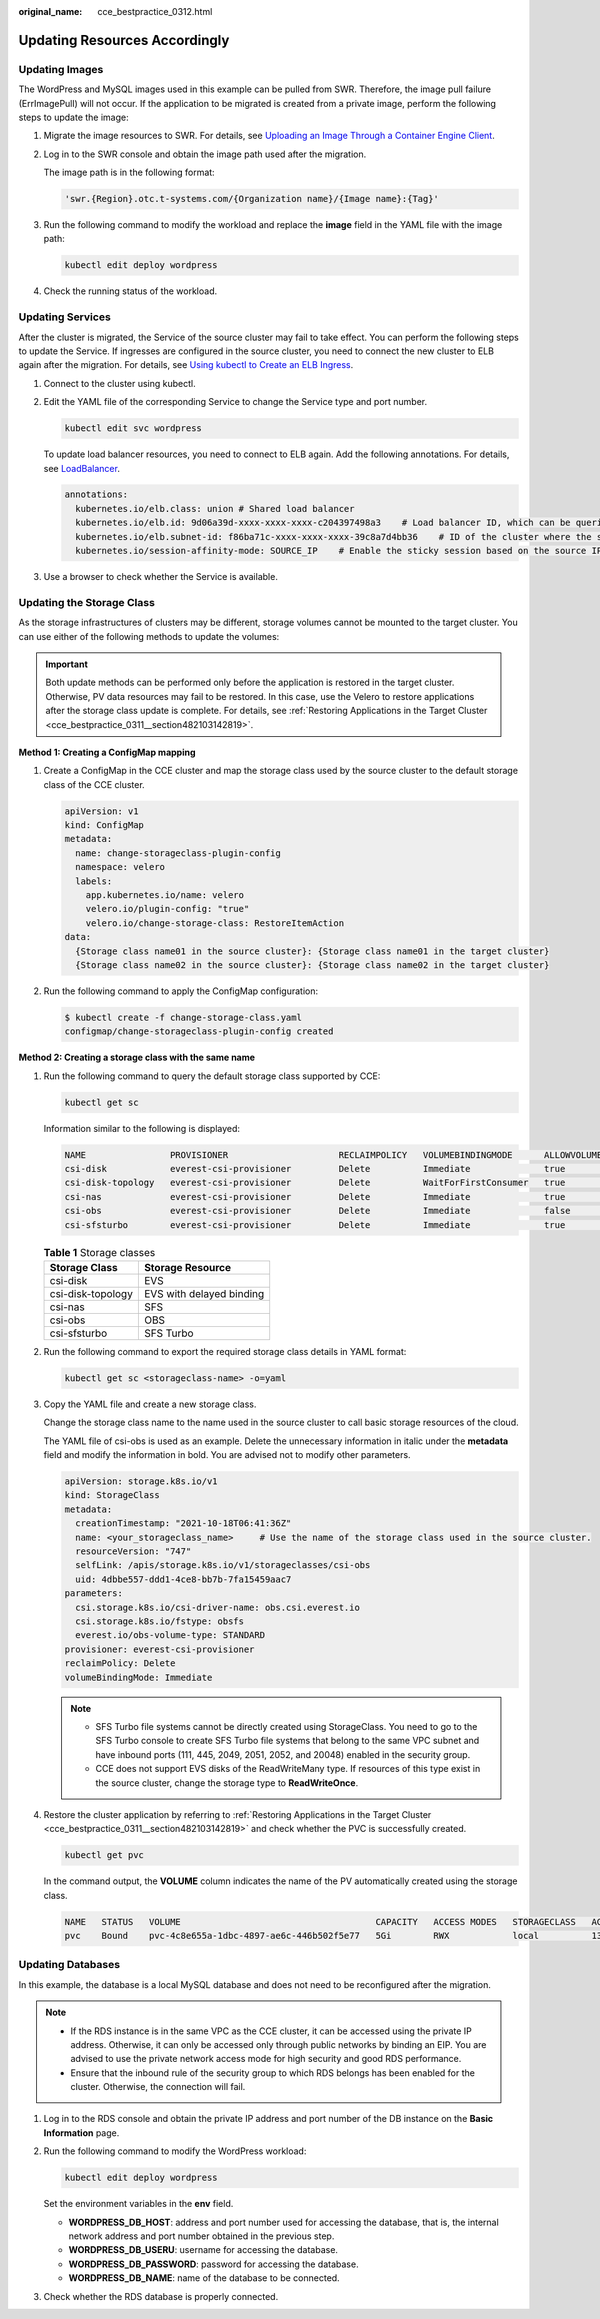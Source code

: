 :original_name: cce_bestpractice_0312.html

.. _cce_bestpractice_0312:

Updating Resources Accordingly
==============================

.. _cce_bestpractice_0312__section7125750134820:

Updating Images
---------------

The WordPress and MySQL images used in this example can be pulled from SWR. Therefore, the image pull failure (ErrImagePull) will not occur. If the application to be migrated is created from a private image, perform the following steps to update the image:

#. Migrate the image resources to SWR. For details, see `Uploading an Image Through a Container Engine Client <https://docs.otc.t-systems.com/usermanual/swr/swr_01_0011.html>`__.

#. Log in to the SWR console and obtain the image path used after the migration.

   The image path is in the following format:

   .. code-block::

      'swr.{Region}.otc.t-systems.com/{Organization name}/{Image name}:{Tag}'

#. Run the following command to modify the workload and replace the **image** field in the YAML file with the image path:

   .. code-block::

      kubectl edit deploy wordpress

#. Check the running status of the workload.

.. _cce_bestpractice_0312__section41282507482:

Updating Services
-----------------

After the cluster is migrated, the Service of the source cluster may fail to take effect. You can perform the following steps to update the Service. If ingresses are configured in the source cluster, you need to connect the new cluster to ELB again after the migration. For details, see `Using kubectl to Create an ELB Ingress <https://docs.otc.t-systems.com/en-us/usermanual2/cce/cce_10_0252.html>`__.

#. Connect to the cluster using kubectl.

#. Edit the YAML file of the corresponding Service to change the Service type and port number.

   .. code-block::

      kubectl edit svc wordpress

   To update load balancer resources, you need to connect to ELB again. Add the following annotations. For details, see `LoadBalancer <https://docs.otc.t-systems.com/en-us/usermanual2/cce/cce_10_0014.html>`__.

   .. code-block::

      annotations:
        kubernetes.io/elb.class: union # Shared load balancer
        kubernetes.io/elb.id: 9d06a39d-xxxx-xxxx-xxxx-c204397498a3    # Load balancer ID, which can be queried on the ELB console.
        kubernetes.io/elb.subnet-id: f86ba71c-xxxx-xxxx-xxxx-39c8a7d4bb36    # ID of the cluster where the subnet resides
        kubernetes.io/session-affinity-mode: SOURCE_IP    # Enable the sticky session based on the source IP address.

#. Use a browser to check whether the Service is available.

.. _cce_bestpractice_0312__section746195321414:

Updating the Storage Class
--------------------------

As the storage infrastructures of clusters may be different, storage volumes cannot be mounted to the target cluster. You can use either of the following methods to update the volumes:

.. important::

   Both update methods can be performed only before the application is restored in the target cluster. Otherwise, PV data resources may fail to be restored. In this case, use the Velero to restore applications after the storage class update is complete. For details, see :ref:`Restoring Applications in the Target Cluster <cce_bestpractice_0311__section482103142819>`.

**Method 1: Creating a ConfigMap mapping**

#. Create a ConfigMap in the CCE cluster and map the storage class used by the source cluster to the default storage class of the CCE cluster.

   .. code-block::

      apiVersion: v1
      kind: ConfigMap
      metadata:
        name: change-storageclass-plugin-config
        namespace: velero
        labels:
          app.kubernetes.io/name: velero
          velero.io/plugin-config: "true"
          velero.io/change-storage-class: RestoreItemAction
      data:
        {Storage class name01 in the source cluster}: {Storage class name01 in the target cluster}
        {Storage class name02 in the source cluster}: {Storage class name02 in the target cluster}

#. Run the following command to apply the ConfigMap configuration:

   .. code-block::

      $ kubectl create -f change-storage-class.yaml
      configmap/change-storageclass-plugin-config created

**Method 2: Creating a storage class with the same name**

#. Run the following command to query the default storage class supported by CCE:

   .. code-block::

      kubectl get sc

   Information similar to the following is displayed:

   .. code-block::

      NAME                PROVISIONER                     RECLAIMPOLICY   VOLUMEBINDINGMODE      ALLOWVOLUMEEXPANSION   AGE
      csi-disk            everest-csi-provisioner         Delete          Immediate              true                   3d23h
      csi-disk-topology   everest-csi-provisioner         Delete          WaitForFirstConsumer   true                   3d23h
      csi-nas             everest-csi-provisioner         Delete          Immediate              true                   3d23h
      csi-obs             everest-csi-provisioner         Delete          Immediate              false                  3d23h
      csi-sfsturbo        everest-csi-provisioner         Delete          Immediate              true                   3d23h

   .. table:: **Table 1** Storage classes

      ================= ========================
      Storage Class     Storage Resource
      ================= ========================
      csi-disk          EVS
      csi-disk-topology EVS with delayed binding
      csi-nas           SFS
      csi-obs           OBS
      csi-sfsturbo      SFS Turbo
      ================= ========================

#. Run the following command to export the required storage class details in YAML format:

   .. code-block::

      kubectl get sc <storageclass-name> -o=yaml

#. Copy the YAML file and create a new storage class.

   Change the storage class name to the name used in the source cluster to call basic storage resources of the cloud.

   The YAML file of csi-obs is used as an example. Delete the unnecessary information in italic under the **metadata** field and modify the information in bold. You are advised not to modify other parameters.

   .. code-block::

      apiVersion: storage.k8s.io/v1
      kind: StorageClass
      metadata:
        creationTimestamp: "2021-10-18T06:41:36Z"
        name: <your_storageclass_name>     # Use the name of the storage class used in the source cluster.
        resourceVersion: "747"
        selfLink: /apis/storage.k8s.io/v1/storageclasses/csi-obs
        uid: 4dbbe557-ddd1-4ce8-bb7b-7fa15459aac7
      parameters:
        csi.storage.k8s.io/csi-driver-name: obs.csi.everest.io
        csi.storage.k8s.io/fstype: obsfs
        everest.io/obs-volume-type: STANDARD
      provisioner: everest-csi-provisioner
      reclaimPolicy: Delete
      volumeBindingMode: Immediate

   .. note::

      -  SFS Turbo file systems cannot be directly created using StorageClass. You need to go to the SFS Turbo console to create SFS Turbo file systems that belong to the same VPC subnet and have inbound ports (111, 445, 2049, 2051, 2052, and 20048) enabled in the security group.
      -  CCE does not support EVS disks of the ReadWriteMany type. If resources of this type exist in the source cluster, change the storage type to **ReadWriteOnce**.

#. Restore the cluster application by referring to :ref:`Restoring Applications in the Target Cluster <cce_bestpractice_0311__section482103142819>` and check whether the PVC is successfully created.

   .. code-block::

      kubectl get pvc

   In the command output, the **VOLUME** column indicates the name of the PV automatically created using the storage class.

   .. code-block::

      NAME   STATUS   VOLUME                                     CAPACITY   ACCESS MODES   STORAGECLASS   AGE
      pvc    Bound    pvc-4c8e655a-1dbc-4897-ae6c-446b502f5e77   5Gi        RWX            local          13s

.. _cce_bestpractice_0312__section728213614323:

Updating Databases
------------------

In this example, the database is a local MySQL database and does not need to be reconfigured after the migration.

.. note::

   -  If the RDS instance is in the same VPC as the CCE cluster, it can be accessed using the private IP address. Otherwise, it can only be accessed only through public networks by binding an EIP. You are advised to use the private network access mode for high security and good RDS performance.
   -  Ensure that the inbound rule of the security group to which RDS belongs has been enabled for the cluster. Otherwise, the connection will fail.

#. Log in to the RDS console and obtain the private IP address and port number of the DB instance on the **Basic Information** page.

#. Run the following command to modify the WordPress workload:

   .. code-block::

      kubectl edit deploy wordpress

   Set the environment variables in the **env** field.

   -  **WORDPRESS_DB_HOST**: address and port number used for accessing the database, that is, the internal network address and port number obtained in the previous step.
   -  **WORDPRESS_DB_USERU**: username for accessing the database.
   -  **WORDPRESS_DB_PASSWORD**: password for accessing the database.
   -  **WORDPRESS_DB_NAME**: name of the database to be connected.

#. Check whether the RDS database is properly connected.
